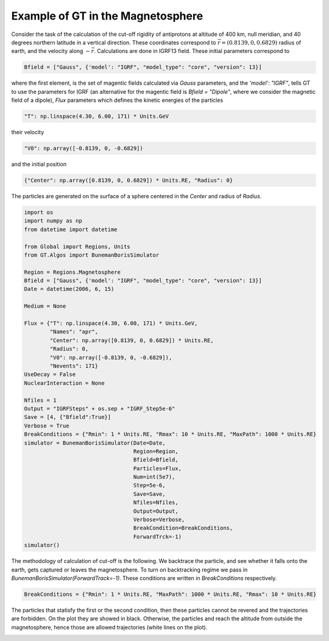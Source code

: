 Example of GT in the Magnetosphere
---------


Consider the task of the calculation of the cut-off rigidity of antiprotons at altitude of 400 km, null meridian,
and 40 degrees northern latitude in a vertical direction. These coordinates correspond to :math:`\vec{r} = (0.8139, 0, 0.6829)`
radius of earth, and the velocity along :math:`-\vec{r}`. Calculations are done in IGRF13 field. These initial parameters correspond to

.. code-block:: python

    Bfield = ["Gauss", {'model': "IGRF", "model_type": "core", "version": 13}]

where the first element, is
the set of magentic fields calculated via *Gauss* parameters, and the `'model': "IGRF"`, tells GT to use the parameters for
IGRF (an alternative for the magentic field is `Bfield = "Dipole"`, where we consider the magnetic field of a dipole),
`Flux` parameters which defines the kinetic energies of the particles

.. code-block:: python

    "T": np.linspace(4.30, 6.00, 171) * Units.GeV
their velocity

.. code-block:: python

    "V0": np.array([-0.8139, 0, -0.6829])

and the initial position

.. code-block:: python

    {"Center": np.array([0.8139, 0, 0.6829]) * Units.RE, "Radius": 0}

The particles are generated on the surface of a sphere centered in the `Center` and radius of `Radius`.

.. code-block:: python

    import os
    import numpy as np
    from datetime import datetime

    from Global import Regions, Units
    from GT.Algos import BunemanBorisSimulator

    Region = Regions.Magnetosphere
    Bfield = ["Gauss", {'model': "IGRF", "model_type": "core", "version": 13}]
    Date = datetime(2006, 6, 15)

    Medium = None

    Flux = {"T": np.linspace(4.30, 6.00, 171) * Units.GeV,
            "Names": "apr",
            "Center": np.array([0.8139, 0, 0.6829]) * Units.RE,
            "Radius": 0,
            "V0": np.array([-0.8139, 0, -0.6829]),
            "Nevents": 171}
    UseDecay = False
    NuclearInteraction = None

    Nfiles = 1
    Output = "IGRFSteps" + os.sep + "IGRF_Step5e-6"
    Save = [4, {"Bfield":True}]
    Verbose = True
    BreakConditions = {"Rmin": 1 * Units.RE, "Rmax": 10 * Units.RE, "MaxPath": 1000 * Units.RE}
    simulator = BunemanBorisSimulator(Date=Date,
                                      Region=Region,
                                      Bfield=Bfield,
                                      Particles=Flux,
                                      Num=int(5e7),
                                      Step=5e-6,
                                      Save=Save,
                                      Nfiles=Nfiles,
                                      Output=Output,
                                      Verbose=Verbose,
                                      BreakCondition=BreakConditions,
                                      ForwardTrck=-1)
    simulator()

The methodology of calculation of cut-off is the following. We backtrace the particle, and see whether it falls onto the earth,
gets captured or leaves the magnetosphere. To turn on backtracking regime we pass in `BunemanBorisSimulator(ForwardTrack=-1)`.
These conditions are written in `BreakConditions` respectively.

.. code-block:: python

    BreakConditions = {"Rmin": 1 * Units.RE, "MaxPath": 1000 * Units.RE, "Rmax": 10 * Units.RE}

The particles that statisfy the first or the second condition, then these particles cannot be revered and the trajectories are forbidden.
On the plot they are showed in black. Otherwise, the particles and reach the altitude from outside the magnetosphere, hence those are
allowed trajectories (white lines on the plot).

.. image:: images/cut_off.jpg

